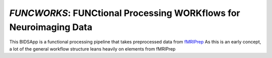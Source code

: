 *FUNCWORKS*: FUNCtional Processing WORKflows for Neuroimaging Data
==================================================================

This BIDSApp is a functional processing pipeline that takes preprocessed data from `fMRIPrep <https://github.com/poldracklab/fmriprep>`_ As this is an early concept, a lot of the general workflow structure leans heavily on elements from fMRIPrep
